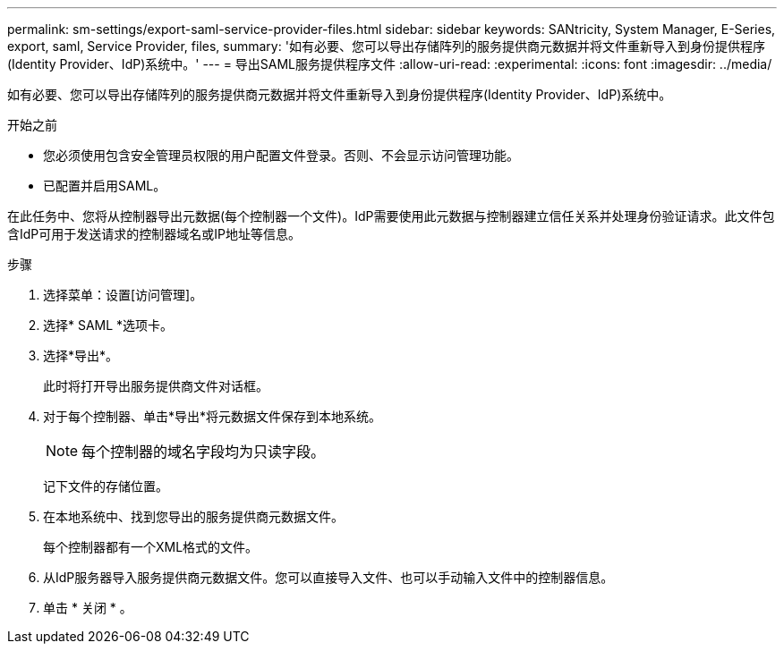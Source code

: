 ---
permalink: sm-settings/export-saml-service-provider-files.html 
sidebar: sidebar 
keywords: SANtricity, System Manager, E-Series, export, saml, Service Provider, files, 
summary: '如有必要、您可以导出存储阵列的服务提供商元数据并将文件重新导入到身份提供程序(Identity Provider、IdP)系统中。' 
---
= 导出SAML服务提供程序文件
:allow-uri-read: 
:experimental: 
:icons: font
:imagesdir: ../media/


[role="lead"]
如有必要、您可以导出存储阵列的服务提供商元数据并将文件重新导入到身份提供程序(Identity Provider、IdP)系统中。

.开始之前
* 您必须使用包含安全管理员权限的用户配置文件登录。否则、不会显示访问管理功能。
* 已配置并启用SAML。


在此任务中、您将从控制器导出元数据(每个控制器一个文件)。IdP需要使用此元数据与控制器建立信任关系并处理身份验证请求。此文件包含IdP可用于发送请求的控制器域名或IP地址等信息。

.步骤
. 选择菜单：设置[访问管理]。
. 选择* SAML *选项卡。
. 选择*导出*。
+
此时将打开导出服务提供商文件对话框。

. 对于每个控制器、单击*导出*将元数据文件保存到本地系统。
+
[NOTE]
====
每个控制器的域名字段均为只读字段。

====
+
记下文件的存储位置。

. 在本地系统中、找到您导出的服务提供商元数据文件。
+
每个控制器都有一个XML格式的文件。

. 从IdP服务器导入服务提供商元数据文件。您可以直接导入文件、也可以手动输入文件中的控制器信息。
. 单击 * 关闭 * 。

